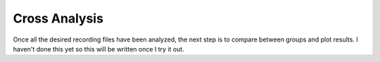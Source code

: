 Cross Analysis
--------------

Once all the desired recording files have been analyzed, the next step is to compare between groups and plot results. I haven't done this yet so this will be written once I try it out.


